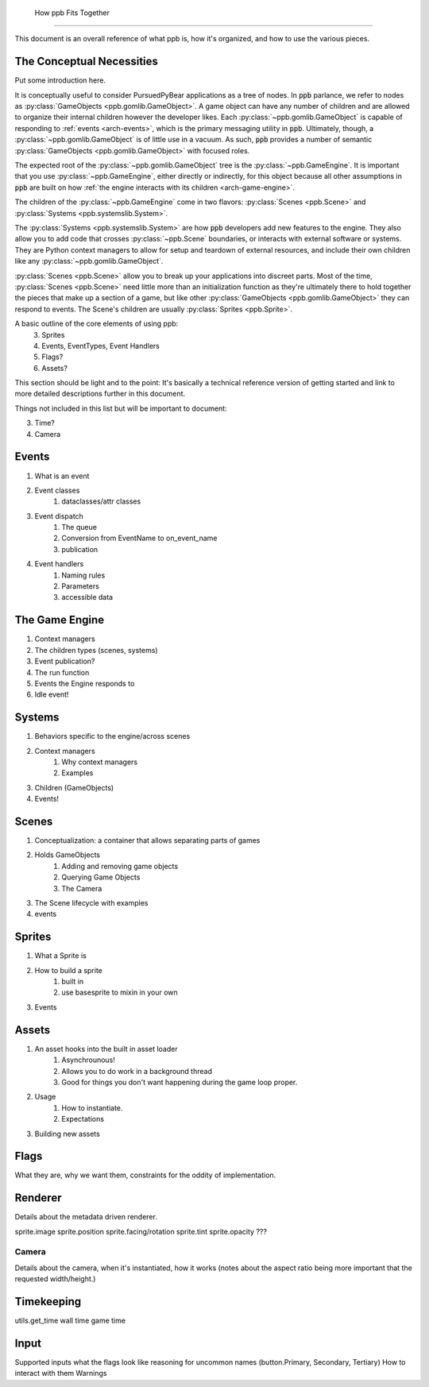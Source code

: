  How ppb Fits Together
===========================================================

This document is an overall reference of what ppb is, how it's organized, and
how to use the various pieces.

The Conceptual Necessities
-----------------------------------------------------------
.. _arch-the-basics:

Put some introduction here.

It is conceptually useful to consider PursuedPyBear applications as a tree of
nodes. In :code:`ppb` parlance, we refer to nodes as
:py:class:`GameObjects <ppb.gomlib.GameObject>`. A game object can have any
number of children and are allowed to organize their internal children however
the developer likes. Each :py:class:`~ppb.gomlib.GameObject` is capable of
responding to :ref:`events <arch-events>`, which is the primary messaging
utility in :code:`ppb`. Ultimately, though, a :py:class:`~ppb.gomlib.GameObject`
is of little use in a vacuum. As such, :code:`ppb` provides a number of semantic
:py:class:`GameObjects <ppb.gomlib.GameObject>` with focused roles.

The expected root of the :py:class:`~ppb.gomlib.GameObject` tree is the
:py:class:`~ppb.GameEngine`. It is important that you use
:py:class:`~ppb.GameEngine`, either directly or indirectly, for this object
because all other assumptions in :code:`ppb` are built on how
:ref:`the engine interacts with its children <arch-game-engine>`.

The children of the :py:class:`~ppb.GameEngine` come in two flavors:
:py:class:`Scenes <ppb.Scene>` and :py:class:`Systems <ppb.systemslib.System>`.

The :py:class:`Systems <ppb.systemslib.System>` are how :code:`ppb` developers
add new features to the engine. They also allow you to add code that crosses
:py:class:`~ppb.Scene` boundaries, or interacts with external software or
systems. They are Python context managers to allow for setup and teardown of
external resources, and include their own children like any
:py:class:`~ppb.gomlib.GameObject`.

.. todo::

   Need a link to the Systems section. Might need to add language?

:py:class:`Scenes <ppb.Scene>` allow you to break up your applications into
discreet parts. Most of the time, :py:class:`Scenes <ppb.Scene>` need little
more than an initialization function as they're ultimately there to hold
together the pieces that make up a section of a game, but like other
:py:class:`GameObjects <ppb.gomlib.GameObject>` they can respond to events. The
Scene's children are usually :py:class:`Sprites <ppb.Sprite>`.

A basic outline of the core elements of using ppb:
    3. Sprites
    4. Events, EventTypes, Event Handlers
    5. Flags?
    6. Assets?

This section should be light and to the point: It's basically a technical
reference version of getting started and link to more detailed descriptions
further in this document.

Things not included in this list but will be important to document:

3. Time?
4. Camera

Events
-----------------------------------------------------------
.. _arch-events:

1. What is an event
2. Event classes
    1. dataclasses/attr classes
3. Event dispatch
    1. The queue
    2. Conversion from EventName to on_event_name
    3. publication
4. Event handlers
    1. Naming rules
    2. Parameters
    3. accessible data

The Game Engine
-----------------------------------------------------------
.. _arch-game-engine:

1. Context managers
2. The children types (scenes, systems)
3. Event publication?
4. The run function
5. Events the Engine responds to
6. Idle event!

Systems
-----------------------------------------------------------

.. _arch-systems:

1. Behaviors specific to the engine/across scenes
2. Context managers
    1. Why context managers
    2. Examples
3. Children (GameObjects)
4. Events!

Scenes
-----------------------------------------------------------

.. _arch-scenes:

1. Conceptualization: a container that allows separating parts of games
2. Holds GameObjects
    1. Adding and removing game objects
    2. Querying Game Objects
    3. The Camera
3. The Scene lifecycle with examples
4. events

Sprites
-----------------------------------------------------------

.. _arch-sprites:

1. What a Sprite is
2. How to build a sprite
    1. built in
    2. use basesprite to mixin in your own
3. Events

Assets
-----------------------------------------------------------

.. _arch-assets:

1. An asset hooks into the built in asset loader
    1. Asynchrounous!
    2. Allows you to do work in a background thread
    3. Good for things you don't want happening during the game loop proper.
2. Usage
    1. How to instantiate.
    2. Expectations
3. Building new assets

Flags
-----------------------------------------------------------

.. _arch-flags:

What they are, why we want them, constraints for the oddity of implementation.

Renderer
-----------------------------------------------------------

.. _arch-renderer:

Details about the metadata driven renderer.

sprite.image
sprite.position
sprite.facing/rotation
sprite.tint
sprite.opacity
???

Camera
~~~~~~~~~~~~~~~~~~~~~~~~~~~~~~~~~~~~~~~~~~~~~~~~~~~~~~~~~~~

.. _arch-camera:

Details about the camera, when it's instantiated, how it works (notes about
the aspect ratio being more important that the requested width/height.)

Timekeeping
-----------------------------------------------------------

.. _arch-time:

utils.get_time
wall time
game time

Input
-----------------------------------------------------------

.. _arch-input:

Supported inputs
what the flags look like
reasoning for uncommon names (button.Primary, Secondary, Tertiary)
How to interact with them
Warnings

